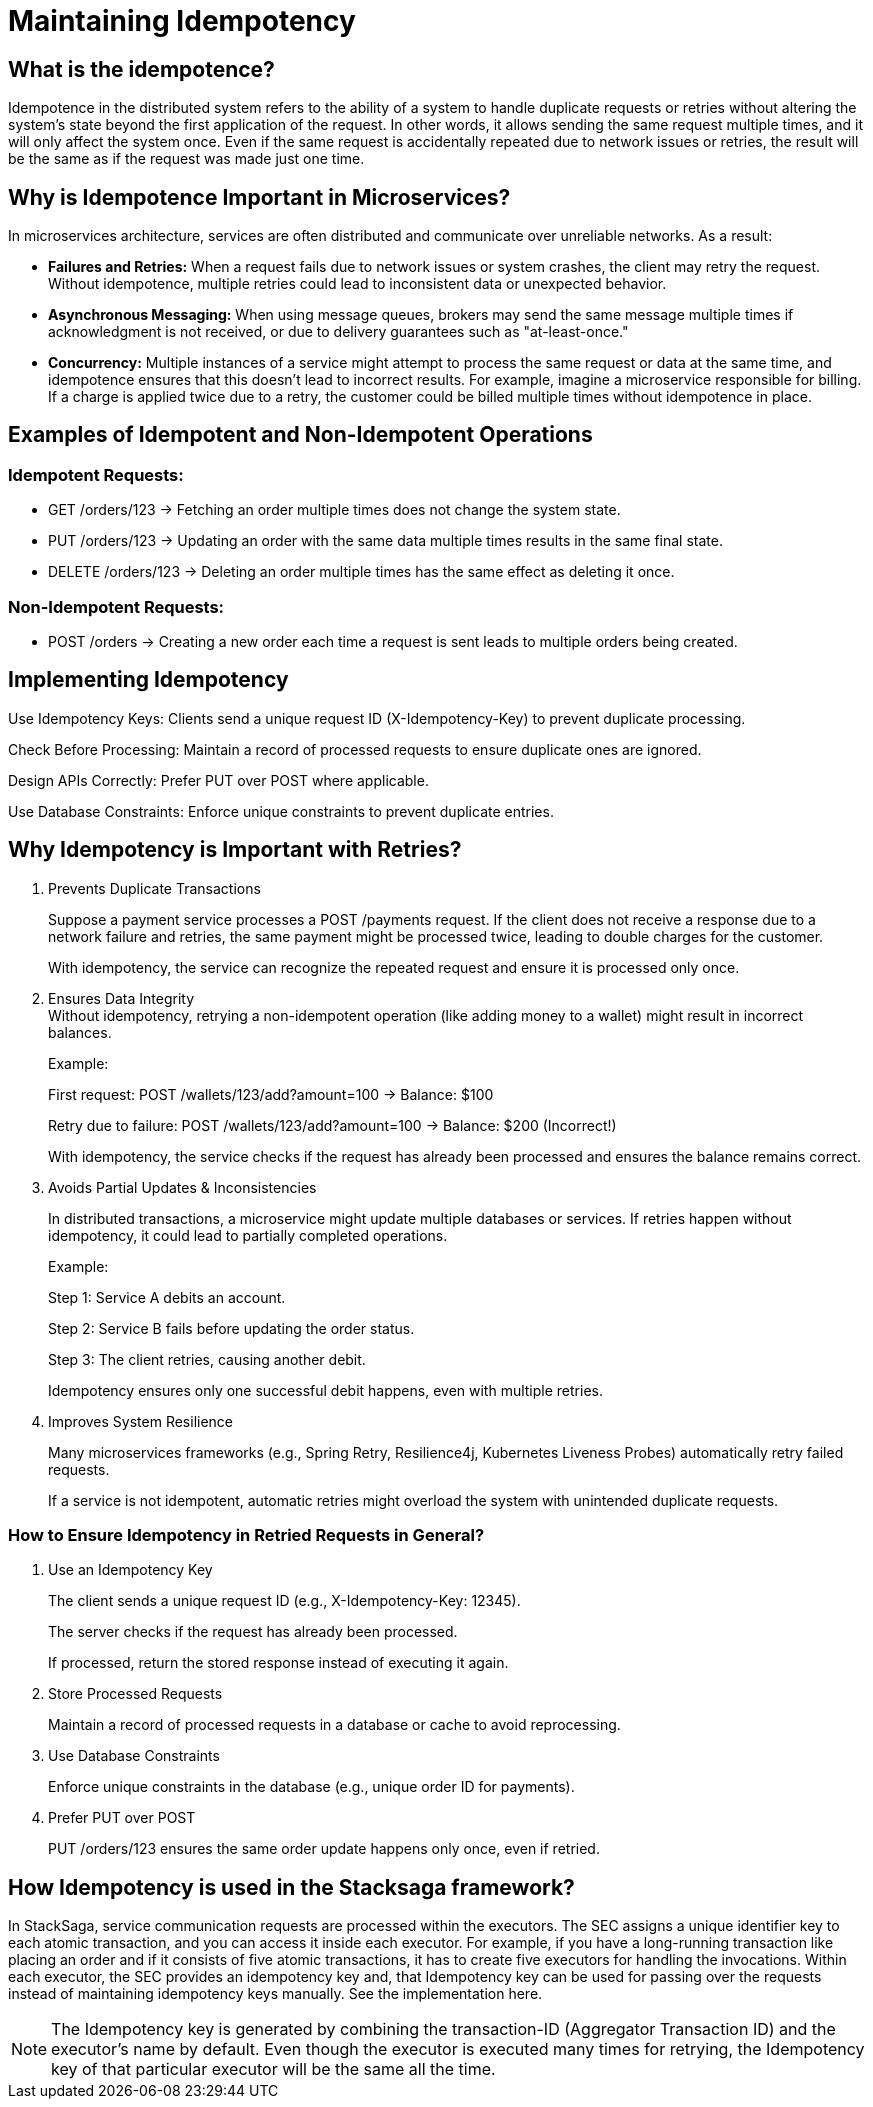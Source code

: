 = Maintaining Idempotency

== What is the idempotence?

Idempotence in the distributed system refers to the ability of a system to handle duplicate requests or retries without altering the system's state beyond the first application of the request.
In other words, it allows sending the same request multiple times, and it will only affect the system once.
Even if the same request is accidentally repeated due to network issues or retries, the result will be the same as if the request was made just one time.

== Why is Idempotence Important in Microservices?

In microservices architecture, services are often distributed and communicate over unreliable networks.
As a result:

* *Failures and Retries:* When a request fails due to network issues or system crashes, the client may retry the request.
Without idempotence, multiple retries could lead to inconsistent data or unexpected behavior.
* *Asynchronous Messaging:* When using message queues, brokers may send the same message multiple times if acknowledgment is not received, or due to delivery guarantees such as "at-least-once."
* *Concurrency:* Multiple instances of a service might attempt to process the same request or data at the same time, and idempotence ensures that this doesn't lead to incorrect results.
For example, imagine a microservice responsible for billing.
If a charge is applied twice due to a retry, the customer could be billed multiple times without idempotence in place.

== Examples of Idempotent and Non-Idempotent Operations

=== Idempotent Requests:

* GET /orders/123 → Fetching an order multiple times does not change the system state.

* PUT /orders/123 → Updating an order with the same data multiple times results in the same final state.

* DELETE /orders/123 → Deleting an order multiple times has the same effect as deleting it once.

=== Non-Idempotent Requests:

* POST /orders → Creating a new order each time a request is sent leads to multiple orders being created.

== Implementing Idempotency

Use Idempotency Keys: Clients send a unique request ID (X-Idempotency-Key) to prevent duplicate processing.

Check Before Processing: Maintain a record of processed requests to ensure duplicate ones are ignored.

Design APIs Correctly: Prefer PUT over POST where applicable.

Use Database Constraints: Enforce unique constraints to prevent duplicate entries.

== Why Idempotency is Important with Retries?

. Prevents Duplicate Transactions
+
Suppose a payment service processes a POST /payments request.
If the client does not receive a response due to a network failure and retries, the same payment might be processed twice, leading to double charges for the customer.
+
With idempotency, the service can recognize the repeated request and ensure it is processed only once.

. Ensures Data Integrity +
Without idempotency, retrying a non-idempotent operation (like adding money to a wallet) might result in incorrect balances.
+
Example:
+
First request: POST /wallets/123/add?amount=100 → Balance: $100
+
Retry due to failure: POST /wallets/123/add?amount=100 → Balance: $200 (Incorrect!)
+
With idempotency, the service checks if the request has already been processed and ensures the balance remains correct.

. Avoids Partial Updates & Inconsistencies
+
In distributed transactions, a microservice might update multiple databases or services.
If retries happen without idempotency, it could lead to partially completed operations.
+
Example:
+
Step 1: Service A debits an account.
+
Step 2: Service B fails before updating the order status.
+
Step 3: The client retries, causing another debit.
+
Idempotency ensures only one successful debit happens, even with multiple retries.

. Improves System Resilience
+
Many microservices frameworks (e.g., Spring Retry, Resilience4j, Kubernetes Liveness Probes) automatically retry failed requests.
+
If a service is not idempotent, automatic retries might overload the system with unintended duplicate requests.


=== How to Ensure Idempotency in Retried Requests in General?

. Use an Idempotency Key
+
The client sends a unique request ID (e.g., X-Idempotency-Key: 12345).
+
The server checks if the request has already been processed.
+
If processed, return the stored response instead of executing it again.

. Store Processed Requests
+
Maintain a record of processed requests in a database or cache to avoid reprocessing.

. Use Database Constraints
+
Enforce unique constraints in the database (e.g., unique order ID for payments).

. Prefer PUT over POST
+
PUT /orders/123 ensures the same order update happens only once, even if retried.

== How Idempotency is used in the Stacksaga framework?

In StackSaga, service communication requests are processed within the executors.
The SEC assigns a unique identifier key to each atomic transaction, and you can access it inside each executor.
For example, if you have a long-running transaction like placing an order and if it consists of five atomic transactions, it has to create five executors for handling the invocations.
Within each executor, the SEC provides an idempotency key and, that Idempotency key can be used for passing over the requests instead of maintaining idempotency keys manually.
See the implementation here.

NOTE: The Idempotency key is generated by combining the transaction-ID (Aggregator Transaction ID) and the executor's name by default.
Even though the executor is executed many times for retrying, the Idempotency key of that particular executor will be the same all the time.







